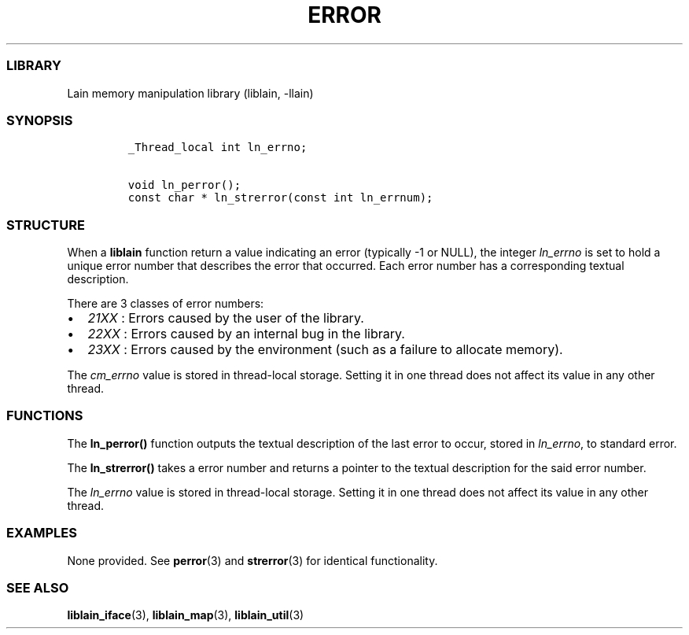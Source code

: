 .IX Title "ERROR 3
.TH ERROR 3 "Oct 2024" "liblain v1.0.2" "error"
.\" Automatically generated by Pandoc 3.1.2
.\"
.\" Define V font for inline verbatim, using C font in formats
.\" that render this, and otherwise B font.
.ie "\f[CB]x\f[]"x" \{\
. ftr V B
. ftr VI BI
. ftr VB B
. ftr VBI BI
.\}
.el \{\
. ftr V CR
. ftr VI CI
. ftr VB CB
. ftr VBI CBI
.\}
.hy
.SS LIBRARY
.PP
Lain memory manipulation library (liblain, -llain)
.SS SYNOPSIS
.IP
.nf
\f[C]
_Thread_local int ln_errno;

void ln_perror();
const char * ln_strerror(const int ln_errnum);
\f[R]
.fi
.SS STRUCTURE
.PP
When a \f[B]liblain\f[R] function return a value indicating an error
(typically -1 or NULL), the integer \f[I]ln_errno\f[R] is set to hold a
unique error number that describes the error that occurred.
Each error number has a corresponding textual description.
.PP
There are 3 classes of error numbers:
.IP \[bu] 2
\f[I]21XX\f[R] : Errors caused by the user of the library.
.IP \[bu] 2
\f[I]22XX\f[R] : Errors caused by an internal bug in the library.
.IP \[bu] 2
\f[I]23XX\f[R] : Errors caused by the environment (such as a failure to
allocate memory).
.PP
The \f[I]cm_errno\f[R] value is stored in thread-local storage.
Setting it in one thread does not affect its value in any other thread.
.SS FUNCTIONS
.PP
The \f[B]ln_perror()\f[R] function outputs the textual description of
the last error to occur, stored in \f[I]ln_errno\f[R], to standard
error.
.PP
The \f[B]ln_strerror()\f[R] takes a error number and returns a pointer
to the textual description for the said error number.
.PP
The \f[I]ln_errno\f[R] value is stored in thread-local storage.
Setting it in one thread does not affect its value in any other thread.
.SS EXAMPLES
.PP
None provided.
See \f[B]perror\f[R](3) and \f[B]strerror\f[R](3) for identical
functionality.
.SS SEE ALSO
.PP
\f[B]liblain_iface\f[R](3), \f[B]liblain_map\f[R](3),
\f[B]liblain_util\f[R](3)
